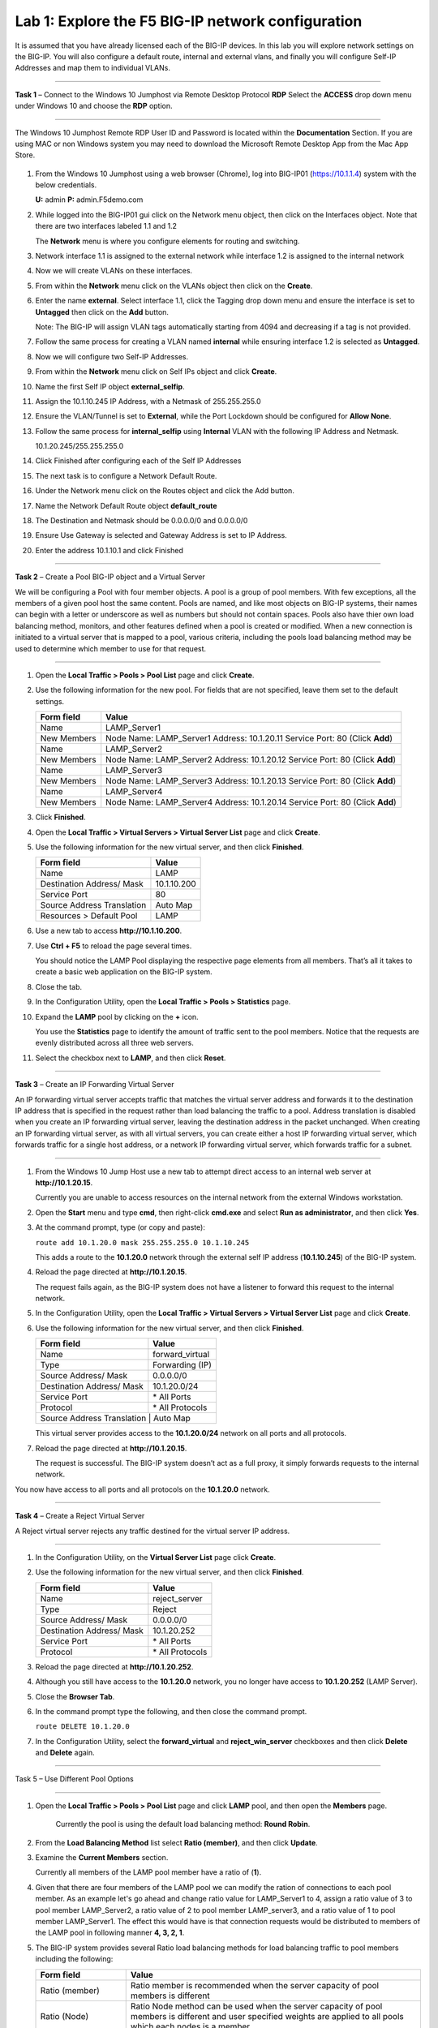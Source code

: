 Lab 1: Explore the F5 BIG-IP network configuration
--------------------------------------------------

It is assumed that you have already licensed each of the BIG-IP devices. In this lab you will explore network settings on the BIG-IP.
You will also configure a default route, internal and external vlans, and finally you will configure Self-IP
Addresses and map them to individual VLANs.

^^^^^^^^^^^^^^^^^^^^^^^^^^^^^^^^^^^^^^^^^^^^^^^^^^^^^^^^^^^^^^^^^^^^^^^^

**Task 1** – Connect to the Windows 10 Jumphost via Remote Desktop Protocol **RDP**
Select the **ACCESS** drop down menu under Windows 10 and choose the **RDP** option.

   |image1|

^^^^^^^^^^^^^^^^^^^^^^^^^^^^^^^^^^^^^^^^^^^^^^^^^^^^^^^^^^^^^^^^^^^^^^^^

The Windows 10 Jumphost Remote RDP User ID and Password is located within the
**Documentation** Section.   If you are using MAC or non Windows system you may
need to download the Microsoft Remote Desktop App from the Mac App Store.


  |image24|



#. From the Windows 10 Jumphost using a web browser (Chrome), log into BIG-IP01 (https://10.1.1.4) system with the below credentials.

   **U:** admin **P:** admin.F5demo.com

#. While logged into the BIG-IP01 gui click on the Network menu object, then click on the Interfaces object. Note that there are two interfaces labeled 1.1 and 1.2

   The **Network** menu is where you configure elements for routing and switching.

   |image2|

#. Network interface 1.1 is assigned to the external network while interface 1.2 is assigned to the internal network

#. Now we will create VLANs on these interfaces.

#. From within the **Network** menu click on the VLANs object then click on the **Create**.

#. Enter the name **external**.  Select interface 1.1, click the Tagging drop down menu and ensure the interface is set to **Untagged** then click on the **Add** button.

   Note: The BIG-IP will assign VLAN tags automatically starting from 4094 and decreasing if a tag is not provided.

#. Follow the same process for creating a VLAN named **internal** while ensuring interface 1.2 is selected as **Untagged**.

#. Now we will configure two Self-IP Addresses.

#. From within the **Network** menu click on Self IPs object and click **Create**.

#. Name the first Self IP object **external_selfip**.

#. Assign the 10.1.10.245 IP Address, with a Netmask of 255.255.255.0

#. Ensure the VLAN/Tunnel is set to **External**, while the Port Lockdown should be configured for **Allow None**.

#. Follow the same process for **internal_selfip** using **Internal** VLAN with the following IP Address and Netmask.

   10.1.20.245/255.255.255.0

#. Click Finished after configuring each of the Self IP Addresses

#. The next task is to configure a Network Default Route.

#. Under the Network menu click on the Routes object and click the Add button.

#. Name the Network Default Route object **default_route**

#. The Destination and Netmask should be 0.0.0.0/0 and 0.0.0.0/0

#. Ensure Use Gateway is selected and Gateway Address is set to IP Address.

#. Enter the address 10.1.10.1 and click Finished

^^^^^^^^^^^^^^^^^^^^^^^^^^^^^^^^^^^^^^^^^^^^^^^^^^^^^^^^^^^^^^^^^^^^^^^^

**Task 2** – Create a Pool BIG-IP object and a Virtual Server

We will be configuring a Pool with four member objects.  A pool is a group of pool members.   With few exceptions, all the members of a given pool
host the same content.   Pools are named, and like most objects on BIG-IP systems, their names can begin with a letter or underscore as well as numbers but
should not contain spaces.  Pools also have thier own load balancing method, monitors, and other features defined when a pool is created or modified.
When a new connection is initiated to a virtual server that is mapped to a pool, various criteria, including the pools load balancing method may be used
to determine which member to use for that request.

^^^^^^^^^^^^^^^^^^^^^^^^^^^^^^^^^^^^^^^^^^^^^^^^^^^^^^^^^^^^^^^^^^^^^^^^

#. Open the **Local Traffic > Pools > Pool List** page and click
   **Create**.

   |image3|


#. Use the following information for the new pool. For fields that are
   not specified, leave them set to the default settings.

   +---------------+------------------------------------+
   | Form field    | Value                              |
   +===============+====================================+
   | Name          | LAMP_Server1                       |
   +---------------+------------------------------------+
   | New Members   | Node Name: LAMP_Server1            |
   |               | Address: 10.1.20.11                |
   |               | Service Port: 80 (Click **Add**)   |
   +---------------+------------------------------------+
   | Name          | LAMP_Server2                       |
   +---------------+------------------------------------+
   | New Members   | Node Name: LAMP_Server2            |
   |               | Address: 10.1.20.12                |
   |               | Service Port: 80 (Click **Add**)   |
   +---------------+------------------------------------+
   | Name          | LAMP_Server3                       |
   +---------------+------------------------------------+
   | New Members   | Node Name: LAMP_Server3            |
   |               | Address: 10.1.20.13                |
   |               | Service Port: 80 (Click **Add**)   |
   +---------------+------------------------------------+
   | Name          | LAMP_Server4                       |
   +---------------+------------------------------------+
   | New Members   | Node Name: LAMP_Server4            |
   |               | Address: 10.1.20.14                |
   |               | Service Port: 80 (Click **Add**)   |
   +---------------+------------------------------------+


#. Click **Finished**.

#. Open the **Local Traffic > Virtual Servers > Virtual Server List**
   page and click **Create**.

#. Use the following information for the new virtual server, and then
   click **Finished**.

   +-----------------------------+-----------------+
   | Form field                  | Value           |
   +=============================+=================+
   | Name                        | LAMP            |
   +-----------------------------+-----------------+
   | Destination Address/ Mask   | 10.1.10.200     |
   +-----------------------------+-----------------+
   | Service Port                | 80              |
   +-----------------------------+-----------------+
   | Source Address Translation  | Auto  Map       |
   +-----------------------------+-----------------+
   | Resources > Default Pool    | LAMP            |
   +-----------------------------+-----------------+

#. Use a new tab to access **http://10.1.10.200**.

#. Use **Ctrl + F5** to reload the page several times.

   You should notice the LAMP Pool displaying the respective page elements from all members.
   That’s all it takes to create a basic web application on the BIG-IP system.

#. Close the tab.

#. In the Configuration Utility, open the **Local Traffic > Pools >
   Statistics** page.

#. Expand the **LAMP** pool by clicking on the **+** icon.

   |image4|

   You use the **Statistics** page to identify the amount of traffic sent
   to the pool members. Notice that the requests are evenly distributed
   across all three web servers.

#. Select the checkbox next to **LAMP**, and then click **Reset**.

^^^^^^^^^^^^^^^^^^^^^^^^^^^^^^^^^^^^^^^^^^^^^^^^^^^^^^^^^^^^^^^^^^^^^^^^

**Task 3** – Create an IP Forwarding Virtual Server

An IP forwarding virtual server accepts traffic that matches the virtual server address and forwards it to the destination IP address
that is specified in the request rather than load balancing the traffic to a pool. Address translation is disabled when you create an
IP forwarding virtual server, leaving the destination address in the packet unchanged. When creating an IP forwarding virtual server,
as with all virtual servers, you can create either a host IP forwarding virtual server, which forwards traffic for a single host address,
or a network IP forwarding virtual server, which forwards traffic for a subnet.

^^^^^^^^^^^^^^^^^^^^^^^^^^^^^^^^^^^^^^^^^^^^^^^^^^^^^^^^^^^^^^^^^^^^^^^^

#. From the Windows 10 Jump Host use a new tab to attempt direct access to an internal web server at
   **http://10.1.20.15**.

   Currently you are unable to access resources on the internal network
   from the external Windows workstation.

#. Open the **Start** menu and type **cmd**, then right-click
   **cmd.exe** and select **Run as administrator**, and then click
   **Yes**.

#. At the command prompt, type (or copy and paste):

   ``route add 10.1.20.0 mask 255.255.255.0 10.1.10.245``

   This adds a route to the **10.1.20.0** network through the external self
   IP address (**10.1.10.245**) of the BIG-IP system.

#. Reload the page directed at **http://10.1.20.15**.

   The request fails again, as the BIG-IP system does not have a listener
   to forward this request to the internal network.

#. In the Configuration Utility, open the **Local Traffic > Virtual
   Servers > Virtual Server List** page and click **Create**.

#. Use the following information for the new virtual server, and then
   click **Finished**.

   +-----------------------------+--------------------+
   | Form field                  | Value              |
   +=============================+====================+
   | Name                        | forward\_virtual   |
   +-----------------------------+--------------------+
   | Type                        | Forwarding (IP)    |
   +-----------------------------+--------------------+
   | Source Address/ Mask        | 0.0.0.0/0          |
   +-----------------------------+--------------------+
   | Destination Address/ Mask   | 10.1.20.0/24       |
   +-----------------------------+--------------------+
   | Service Port                | \* All Ports       |
   +-----------------------------+--------------------+
   | Protocol                    | \* All Protocols   |
   +-----------------------------+--------------------+
   | Source Address Translation  | Auto Map           |
   +--------------------------------------------------+

   |image5|

   This virtual server provides access to the **10.1.20.0/24** network on
   all ports and all protocols.

#. Reload the page directed at **http://10.1.20.15**.

   The request is successful. The BIG-IP system doesn’t act as a full
   proxy, it simply forwards requests to the internal network.

You now have access to all ports and all protocols on the **10.1.20.0**
network.

^^^^^^^^^^^^^^^^^^^^^^^^^^^^^^^^^^^^^^^^^^^^^^^^^^^^^^^^^^^^^^^^^^^^^^^^

**Task 4** – Create a Reject Virtual Server

A Reject virtual server rejects any traffic destined for the virtual server IP address.

^^^^^^^^^^^^^^^^^^^^^^^^^^^^^^^^^^^^^^^^^^^^^^^^^^^^^^^^^^^^^^^^^^^^^^^^

#. In the Configuration Utility, on the **Virtual Server List** page
   click **Create**.

#. Use the following information for the new virtual server, and then
   click **Finished**.

   +-----------------------------+-----------------------+
   | Form field                  | Value                 |
   +=============================+=======================+
   | Name                        | reject\_server        |
   +-----------------------------+-----------------------+
   | Type                        | Reject                |
   +-----------------------------+-----------------------+
   | Source Address/ Mask        | 0.0.0.0/0             |
   +-----------------------------+-----------------------+
   | Destination Address/ Mask   | 10.1.20.252           |
   +-----------------------------+-----------------------+
   | Service Port                | \* All Ports          |
   +-----------------------------+-----------------------+
   | Protocol                    | \* All Protocols      |
   +-----------------------------+-----------------------+

   |image6|

#. Reload the page directed at **http://10.1.20.252**.

#. Although you still have access to the **10.1.20.0** network, you no
   longer have access to **10.1.20.252** (LAMP Server).

#. Close the **Browser Tab**.

#. In the command prompt type the following, and then close the command
   prompt.

   ``route DELETE 10.1.20.0``

#. In the Configuration Utility, select the **forward\_virtual** and
   **reject\_win\_server** checkboxes and then click **Delete** and
   **Delete** again.

^^^^^^^^^^^^^^^^^^^^^^^^^^^^^^^^^^^^^^^^^^^^^^^^^^^^^^^^^^^^^^^^^^^^^^^^

Task 5 – Use Different Pool Options

^^^^^^^^^^^^^^^^^^^^^^^^^^^^^^^^^^^^^^^^^^^^^^^^^^^^^^^^^^^^^^^^^^^^^^^^

#. Open the **Local Traffic > Pools > Pool List** page and click
   **LAMP** pool, and then open the **Members** page.

     Currently the pool is using the default load balancing method: **Round Robin**.

#. From the **Load Balancing Method** list select **Ratio (member)**,
   and then click **Update**.

#. Examine the **Current Members** section.

   Currently all members of the LAMP pool member have a ratio of (**1**).

#. Given that there are four members of the LAMP pool we can modify the ration
   of connections to each pool member.  As an example let's go ahead and change
   ratio value for LAMP_Server1 to 4, assign a ratio value of 3 to pool member LAMP_Server2,
   a ratio value of 2 to pool member LAMP_server3, and a ratio value of 1 to
   pool member LAMP_Server1.  The effect this would have is that connection requests would
   be distributed to members of the LAMP pool in following manner **4, 3, 2, 1**.


#. The BIG-IP system provides several Ratio load balancing methods for load balancing traffic
   to pool members including the following:


   +-----------------------------+----------------------------------------------+
   | Form field                  | Value                                        |
   +=============================+==============================================+
   | Ratio (member)              | Ratio member is recommended when the server  |
   |                             | capacity of pool members is different        |
   +-----------------------------+----------------------------------------------+
   | Ratio (Node)                | Ratio Node method can be used when the       |
   |                             | server capacity of pool members is different |
   |                             | and user specified weights are applied to    |
   |                             | all pools which each nodes is a member.      |
   +-----------------------------+----------------------------------------------+
   | Ratio (session)             | Ratio session method can be used for message |
   |                             | based load balancing protocols such as       |
   |                             | RADIUS, DIAMETER, or other protocols         |
   +-----------------------------+----------------------------------------------+
   | Ratio Least Connections     | Use this method when you want the BIG-IP     |
   | (member)                    | to weight connections to each pool member    |
   +-----------------------------+----------------------------------------------+
   | Ratio Least Connections     | Us this method allows the BIG-IP to assign   |
   |                             | ratio weights applies to all pools of which  |
   |                             | each node is a member                        |
   +-----------------------------+----------------------------------------------+
   | Dynamic Ratio               | Dymanic Ratio load balancing actively polls  |
   |                             | pool members and assigns a weight value      |
   |                             | to each member.                              |
   +-----------------------------+----------------------------------------------+

This concludes Lab 1 and a basic introduction into networking concepts,
Virtual Servers, Pools, and Load Balancing methods. Please begin Lab 2.


.. |image1| image:: images/image1.PNG
   :width: 3.32107in
   :height: 0.33645in
.. |image2| image:: images/image2.PNG
   :width: 3.32107in
   :height: 0.33645in
.. |image3| image:: images/image3.PNG
   :width: 3.32107in
   :height: 0.33645in
.. |image4| image:: images/image4.PNG
   :width: 3.32107in
   :height: 0.33645in
.. |image5| image:: images/image5.PNG
   :width: 3.32107in
   :height: 0.33645in
.. |image6| image:: images/image6.PNG
   :width: 3.32107in
   :height: 0.33645in
.. |image24| image:: images/image24.PNG
   :width: 3.32107in
   :height: 0.33645in
